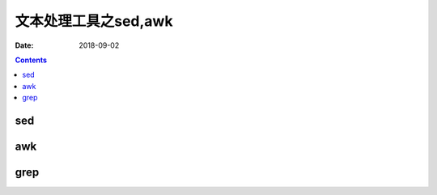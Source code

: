
===============================================
文本处理工具之sed,awk
===============================================

:Date: 2018-09-02

.. contents::



sed 
===============================================



awk
===============================================


grep
===============================================

